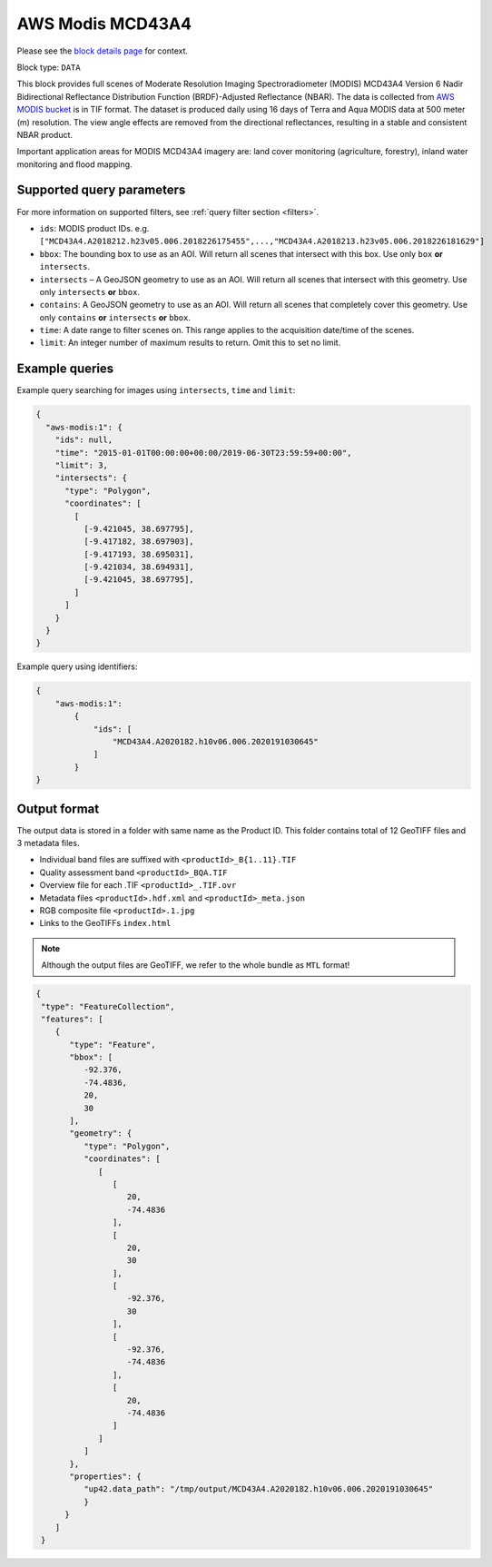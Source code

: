 .. meta::
   :description: UP42 data blocks: AWS Modis MCD43A4 block description
   :keywords: MODIS, USGS, multispectral, full scene, block description, Terra, Aqua, MCD43A4

.. _aws-modis-fullscene-block:

AWS Modis MCD43A4
=================
Please see the `block details page <https://marketplace.up42.com/block/98c1acfa-c141-4095-b2e6-acf52d110178>`_ for context.

Block type: ``DATA``

This block provides full scenes of Moderate Resolution Imaging Spectroradiometer (MODIS) MCD43A4 Version 6 Nadir Bidirectional
Reflectance Distribution Function (BRDF)-Adjusted Reflectance (NBAR). The data is collected from `AWS MODIS bucket <https://registry.opendata.aws/modis-astraea/>`_
is in TIF format. The dataset is produced daily using 16 days of Terra and Aqua MODIS data at 500 meter (m) resolution. The view angle effects are removed from the directional reflectances,
resulting in a stable and consistent NBAR product.

Important application areas for MODIS MCD43A4 imagery are: land cover monitoring (agriculture, forestry), inland water monitoring and flood mapping.

Supported query parameters
--------------------------

For more information on supported filters, see :ref:`query filter section  <filters>`.

* ``ids``: MODIS product IDs. e.g. ``["MCD43A4.A2018212.h23v05.006.2018226175455",...,"MCD43A4.A2018213.h23v05.006.2018226181629"]``
* ``bbox``: The bounding box to use as an AOI. Will return all scenes that intersect with this box. Use only ``box``
  **or** ``intersects``.
* ``intersects`` – A GeoJSON geometry to use as an AOI. Will return all scenes that intersect with this geometry. Use
  only ``intersects`` **or** ``bbox``.
* ``contains``: A GeoJSON geometry to use as an AOI. Will return all scenes that completely cover this geometry. Use only ``contains``
  **or** ``intersects`` **or** ``bbox``.
* ``time``: A date range to filter scenes on. This range applies to the acquisition date/time of the scenes.
* ``limit``: An integer number of maximum results to return. Omit this to set no limit.


Example queries
---------------

Example query searching for images using ``intersects``, ``time`` and ``limit``:

.. code-block:: javascript

    {
      "aws-modis:1": {
        "ids": null,
        "time": "2015-01-01T00:00:00+00:00/2019-06-30T23:59:59+00:00",
        "limit": 3,
        "intersects": {
          "type": "Polygon",
          "coordinates": [
            [
              [-9.421045, 38.697795],
              [-9.417182, 38.697903],
              [-9.417193, 38.695031],
              [-9.421034, 38.694931],
              [-9.421045, 38.697795],
            ]
          ]
        }
      }
    }

Example query using identifiers:

.. code-block:: javascript

    {
        "aws-modis:1":
            {
                "ids": [
                    "MCD43A4.A2020182.h10v06.006.2020191030645"
                ]
            }
    }

Output format
-------------
The output data is stored in a folder with same name as the Product ID. This folder contains total of 12 GeoTIFF files and 3 metadata files.

* Individual band files are suffixed with ``<productId>_B{1..11}.TIF``
* Quality assessment band ``<productId>_BQA.TIF``
* Overview file for each .TIF ``<productId>_.TIF.ovr``
* Metadata files ``<productId>.hdf.xml`` and ``<productId>_meta.json``
* RGB composite file ``<productId>.1.jpg``
* Links to the GeoTIFFs ``index.html``


.. note::
  Although the output files are GeoTIFF, we refer to the whole bundle as ``MTL`` format!

.. code-block:: javascript

      {
       "type": "FeatureCollection",
       "features": [
          {
             "type": "Feature",
             "bbox": [
                -92.376,
                -74.4836,
                20,
                30
             ],
             "geometry": {
                "type": "Polygon",
                "coordinates": [
                   [
                      [
                         20,
                         -74.4836
                      ],
                      [
                         20,
                         30
                      ],
                      [
                         -92.376,
                         30
                      ],
                      [
                         -92.376,
                         -74.4836
                      ],
                      [
                         20,
                         -74.4836
                      ]
                   ]
                ]
             },
             "properties": {
                "up42.data_path": "/tmp/output/MCD43A4.A2020182.h10v06.006.2020191030645"
                }
            }
          ]
       }


